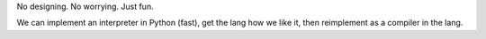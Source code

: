 No designing. No worrying. Just fun.

We can implement an interpreter in Python (fast), get the lang how we like it, then reimplement as a compiler in the lang.
